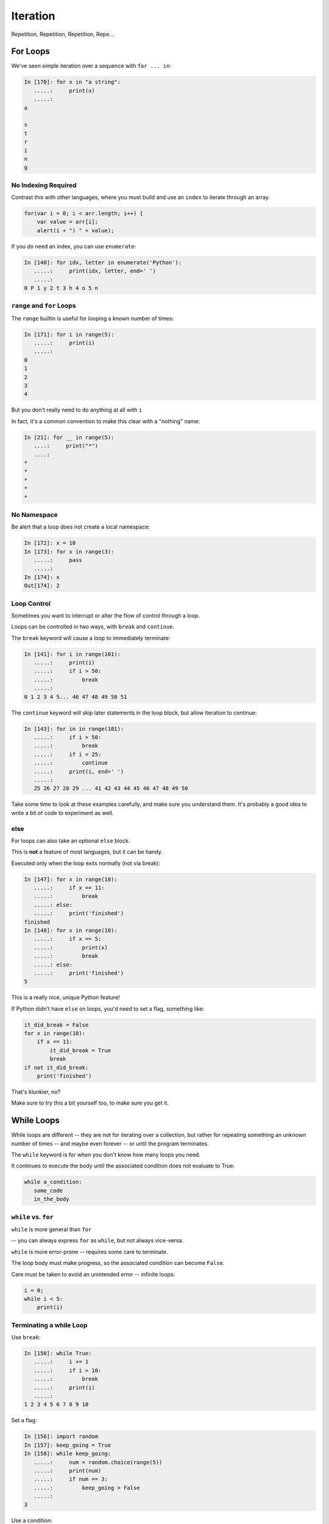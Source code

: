 .. _iteration:

#########
Iteration
#########

Repetition, Repetition, Repetition, Repe...


For Loops
=========

We've seen simple iteration over a sequence with ``for ... in``:

.. code-block:: ipython

    In [170]: for x in "a string":
       .....:     print(x)
       .....:
    a

    s
    t
    r
    i
    n
    g


No Indexing Required
--------------------

Contrast this with other languages, where you must build and use an ``index`` to iterate through an array.

.. code-block:: javascript

    for(var i = 0; i < arr.length; i++) {
        var value = arr[i];
        alert(i + ") " + value);

If you *do* need an index, you can use ``enumerate``:

.. code-block:: ipython

    In [140]: for idx, letter in enumerate('Python'):
       .....:     print(idx, letter, end=' ')
       .....:
    0 P 1 y 2 t 3 h 4 o 5 n


``range`` and ``for`` Loops
---------------------------

The ``range`` builtin is useful for looping a known number of times:

.. code-block:: ipython

    In [171]: for i in range(5):
       .....:     print(i)
       .....:
    0
    1
    2
    3
    4

But you don't really need to do anything at all with ``i``

In fact, it's a common convention to make this clear with a "nothing" name:

.. code-block:: ipython

    In [21]: for __ in range(5):
       ....:     print("*")
       ....:
    *
    *
    *
    *
    *


No Namespace
------------

Be alert that a loop does not create a local namespace:

.. code-block:: ipython

    In [172]: x = 10
    In [173]: for x in range(3):
       .....:     pass
       .....:
    In [174]: x
    Out[174]: 2

Loop Control
------------

Sometimes you want to interrupt or alter the flow of control through a loop.

Loops can be controlled in two ways, with ``break`` and ``continue``.


The ``break`` keyword will cause a loop to immediately terminate:

.. code-block:: ipython

    In [141]: for i in range(101):
       .....:     print(i)
       .....:     if i > 50:
       .....:         break
       .....:
    0 1 2 3 4 5... 46 47 48 49 50 51


The ``continue`` keyword will skip later statements in the loop block, but
allow iteration to continue:

.. code-block:: ipython

    In [143]: for in in range(101):
       .....:     if i > 50:
       .....:         break
       .....:     if i < 25:
       .....:         continue
       .....:     print(i, end=' ')
       .....:
       25 26 27 28 29 ... 41 42 43 44 45 46 47 48 49 50

Take some time to look at these examples carefully, and make sure you understand them. It's probably a good idea to write a bit of code to experiment as well.

else
----

For loops can also take an optional ``else`` block.

This is **not** a feature of most languages, but it can be handy.

Executed only when the loop exits normally (not via break):

.. code-block:: ipython

    In [147]: for x in range(10):
       .....:     if x == 11:
       .....:         break
       .....: else:
       .....:     print('finished')
    finished
    In [148]: for x in range(10):
       .....:     if x == 5:
       .....:         print(x)
       .....:         break
       .....: else:
       .....:     print('finished')
    5

This is a really nice, unique Python feature!

If Python didn't have ``else`` on loops, you'd need to set a flag, something like:

.. code-block:: python

    it_did_break = False
    for x in range(10):
        if x == 11:
            it_did_break = True
            break
    if not it_did_break:
        print('finished')

That's klunkier, no?

Make sure to try this a bit yourself too, to make sure you get it.


While Loops
===========

While loops are different -- they are not for iterating over a collection, but rather for repeating something an unknown number of times -- and maybe even forever -- or until the program terminates.

The ``while`` keyword is for when you don't know how many loops you need.

It continues to execute the body until the associated condition does not evaluate to True:

.. code-block:: python

    while a_condition:
       some_code
       in_the_body

``while`` vs. ``for``
---------------------

``while``  is more general than ``for``

-- you can always express ``for`` as ``while``, but not always vice-versa.

``while``  is more error-prone -- requires some care to terminate.

The loop body must make progress, so the associated condition can become ``False``.

Care must be taken to avoid an unintended error -- infinite loops:

.. code-block:: python

    i = 0;
    while i < 5:
        print(i)


Terminating a while Loop
------------------------

Use ``break``:

.. code-block:: ipython

    In [150]: while True:
       .....:     i += 1
       .....:     if i > 10:
       .....:         break
       .....:     print(i)
       .....:
    1 2 3 4 5 6 7 8 9 10

Set a flag:

.. code-block:: ipython

    In [156]: import random
    In [157]: keep_going = True
    In [158]: while keep_going:
       .....:     num = random.choice(range(5))
       .....:     print(num)
       .....:     if num == 3:
       .....:         keep_going = False
       .....:
    3


Use a condition:

.. code-block:: ipython

    In [161]: while i < 10:
       .....:     i += random.choice(range(4))
       .....:     print(i)
       .....:
    0 0 2 3 4 6 8 8 8 9 12


Similarities
------------

Both ``for`` and ``while`` loops can use ``break`` and ``continue`` for
internal flow control.

Both ``for`` and ``while`` loops can have an optional ``else`` block.

In both loops, the statements in the ``else`` block are only executed if the
loop terminates normally (no ``break``).

Pythonic Iteration
==================

I've already said it, but it bears repeating:

for loops are for iterating over something (an "iterable") -- you almost never want to iterate over the indexes, and then access items with the index.

Nifty for loop tricks
---------------------

**tuple unpacking:**

remember this?

.. code-block:: python

    x, y = 3, 4

You can do that in a for loop, also:

.. code-block:: ipython

  In [4]: l = [(1, 2), (3, 4), (5, 6)]

  In [5]: for i, j in l:
              print("i:{}, j:{}".format(i, j))

  i:1, j:2
  i:3, j:4
  i:5, j:6


Looping through two iterables at once:
--------------------------------------

  ``zip``

.. code-block:: ipython

    In [10]: l1 = [1, 2, 3]

    In [11]: l2 = [3, 4, 5]

    In [12]: for i, j in zip(l1, l2):
              print("i:{}, j:{}".format(i, j))

    i:1, j:3
    i:2, j:4
    i:3, j:5

There can be more than two:

.. code-block:: python

  for i, j, k, l in zip(l1, l2, l3, l4):


Need the index and the item?
----------------------------

  ``enumerate``

.. code-block:: ipython

    In [2]: l = ['this', 'that', 'the other']

    In [3]: for i, item in enumerate(l):
       ...:     print("the {:d}th item is: {:s}".format(i, item))
       ...:
    the 0th item is: this
    the 1th item is: that
    the 2th item is: the other
